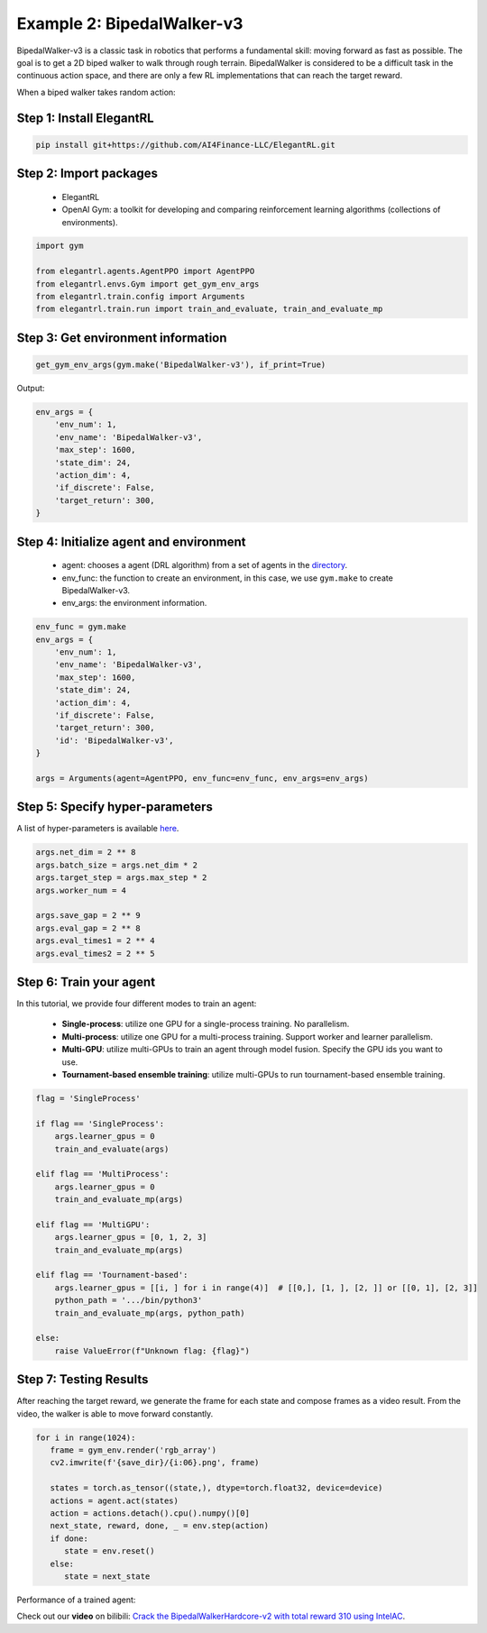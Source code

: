 Example 2: BipedalWalker-v3
===============================

BipedalWalker-v3 is a classic task in robotics that performs a fundamental skill: moving forward as fast as possible. The goal is to get a 2D biped walker to walk through rough terrain. BipedalWalker is considered to be a difficult task in the continuous action space, and there are only a few RL implementations that can reach the target reward.

When a biped walker takes random action:

.. image:: ../images/BipedalWalker-v3_1.gif
   :width: 80%
   :align: center


Step 1: Install ElegantRL
------------------------------

.. code-block:: python
   
     pip install git+https://github.com/AI4Finance-LLC/ElegantRL.git
  
Step 2: Import packages
-------------------------------

   - ElegantRL
   
   - OpenAI Gym: a toolkit for developing and comparing reinforcement learning algorithms (collections of environments).
   
.. code-block:: python
   
   import gym

   from elegantrl.agents.AgentPPO import AgentPPO
   from elegantrl.envs.Gym import get_gym_env_args
   from elegantrl.train.config import Arguments
   from elegantrl.train.run import train_and_evaluate, train_and_evaluate_mp

Step 3: Get environment information
--------------------------------------------------

.. code-block:: python
   
   get_gym_env_args(gym.make('BipedalWalker-v3'), if_print=True)
   

Output: 

.. code-block:: python

   env_args = {
       'env_num': 1,
       'env_name': 'BipedalWalker-v3',
       'max_step': 1600,
       'state_dim': 24,
       'action_dim': 4,
       'if_discrete': False,
       'target_return': 300,
   }


Step 4: Initialize agent and environment
---------------------------------------------

   - agent: chooses a agent (DRL algorithm) from a set of agents in the `directory <https://github.com/AI4Finance-Foundation/ElegantRL/tree/master/elegantrl/agents>`_.
   
   - env_func: the function to create an environment, in this case, we use ``gym.make`` to create BipedalWalker-v3.
   
   - env_args: the environment information.

.. code-block:: python
   
   env_func = gym.make
   env_args = {
       'env_num': 1,
       'env_name': 'BipedalWalker-v3',
       'max_step': 1600,
       'state_dim': 24,
       'action_dim': 4,
       'if_discrete': False,
       'target_return': 300,
       'id': 'BipedalWalker-v3',
   }

   args = Arguments(agent=AgentPPO, env_func=env_func, env_args=env_args)

Step 5: Specify hyper-parameters
----------------------------------------

A list of hyper-parameters is available `here <https://elegantrl.readthedocs.io/en/latest/api/config.html>`_.

.. code-block:: python

   args.net_dim = 2 ** 8
   args.batch_size = args.net_dim * 2
   args.target_step = args.max_step * 2
   args.worker_num = 4

   args.save_gap = 2 ** 9
   args.eval_gap = 2 ** 8
   args.eval_times1 = 2 ** 4
   args.eval_times2 = 2 ** 5
   

Step 6: Train your agent
----------------------------------------

In this tutorial, we provide four different modes to train an agent:

   - **Single-process**: utilize one GPU for a single-process training. No parallelism.
   
   - **Multi-process**: utilize one GPU for a multi-process training. Support worker and learner parallelism.

   - **Multi-GPU**: utilize multi-GPUs to train an agent through model fusion. Specify the GPU ids you want to use. 
   
   - **Tournament-based ensemble training**: utilize multi-GPUs to run tournament-based ensemble training.
   
   
.. code-block:: python

   flag = 'SingleProcess'

   if flag == 'SingleProcess':
       args.learner_gpus = 0
       train_and_evaluate(args)
       
   elif flag == 'MultiProcess':
       args.learner_gpus = 0
       train_and_evaluate_mp(args)
       
   elif flag == 'MultiGPU':
       args.learner_gpus = [0, 1, 2, 3]
       train_and_evaluate_mp(args)
       
   elif flag == 'Tournament-based':
       args.learner_gpus = [[i, ] for i in range(4)]  # [[0,], [1, ], [2, ]] or [[0, 1], [2, 3]]
       python_path = '.../bin/python3'
       train_and_evaluate_mp(args, python_path)
       
   else:
       raise ValueError(f"Unknown flag: {flag}")
   
   
Step 7: Testing Results
----------------------------------------

After reaching the target reward, we generate the frame for each state and compose frames as a video result. From the video, the walker is able to move forward constantly.

.. code-block:: python

   for i in range(1024):
      frame = gym_env.render('rgb_array')
      cv2.imwrite(f'{save_dir}/{i:06}.png', frame)

      states = torch.as_tensor((state,), dtype=torch.float32, device=device)
      actions = agent.act(states)
      action = actions.detach().cpu().numpy()[0]
      next_state, reward, done, _ = env.step(action)
      if done:
         state = env.reset()
      else:
         state = next_state


Performance of a trained agent:

.. image:: ../images/BipedalWalker-v3_2.gif
   :width: 80%
   :align: center
   
   
Check out our **video** on bilibili: `Crack the BipedalWalkerHardcore-v2 with total reward 310 using IntelAC <https://www.bilibili.com/video/BV1wi4y187tC>`_.

